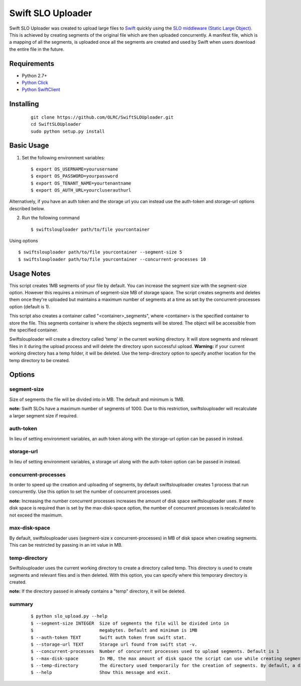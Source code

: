 ===============================
Swift SLO Uploader
===============================


Swift SLO Uploader was created to upload large files to `Swift <http://docs.openstack.org/developer/swift/>`_ quickly using the `SLO middleware (Static Large Object). <http://docs.openstack.org/developer/swift/middleware.html#slo-doc>`_ This is achieved by creating segments of the original file which are then uploaded concurrently. A manifest file, which is a mapping of all the segments, is uploaded once all the segments are created and used by Swift when users download the entire file in the future.

*******************
Requirements
*******************

* Python 2.7+
* `Python Click <http://click.pocoo.org/5/>`_
* `Python SwiftClient <https://github.com/openstack/python-swiftclient>`_

*******************
Installing
*******************

 ::

    git clone https://github.com/OLRC/SwiftSLOUploader.git
    cd SwiftSLOUploader
    sudo python setup.py install

*******************
Basic Usage
*******************
1. Set the following environment variables::

	$ export OS_USERNAME=yourusername
	$ export OS_PASSWORD=yourpassword
	$ export OS_TENANT_NAME=yourtenantname
	$ export OS_AUTH_URL=yourcluserauthurl

Alternatively, if you have an auth token and the storage url you can instead use the auth-token and storage-url options described below.

2. Run the following command ::

    $ swiftslouploader path/to/file yourcontainer


Using options ::

	$ swiftslouploader path/to/file yourcontainer --segment-size 5
	$ swiftslouploader path/to/file yourcontainer --concurrent-processes 10

**************
Usage Notes
**************

This script creates 1MB segments of your file by default. You can increase the segment size with the segment-size option. However this requires a minimum of segment-size MB of storage space. The script creates segments and deletes them once they're uploaded but maintains a maximum number of segments at a time as set by the concurrent-processes option (default is 1).

This script also creates a container called "<container>_segments", where <container> is the specified container to store the file. This segments container is where the objects segments will be stored. The object will be accessible from the specified container.

Swiftslouploader will create a directory called 'temp' in the current working directory. It will store segments and relevant files in it during the upload process and will delete the directory upon successful upload. **Warning:** if your current working directory has a temp folder, it will be deleted. Use the temp-directory option to specify another location for the temp directory to be created.

*******************
Options
*******************

segment-size
------------

Size of segments the file will be divided into in MB. The default and minimum is 1MB.

**note:** Swift SLOs have a maximum number of segments of 1000. Due to this restriction, swiftslouploader will recalculate a larger segment size if required.

auth-token
----------

In lieu of setting environment variables, an auth token along with the storage-url option can be passed in instead.

storage-url
-----------

In lieu of setting environment variables, a storage url along with the auth-token option can be passed in instead.

concurrent-processes
--------------------

In order to speed up the creation and uploading of segments, by default swiftslouploader creates 1 process that run concurrently. Use this option to set the number of concurrent processes used.

**note:** Increasing the number concurrent processes increases the amount of disk space swiftslouploader uses. If more disk space is required than is set by the max-disk-space option, the number of concurrent processes is recalculated to not exceed the maximum.

max-disk-space
--------------

By default, swiftslouploader uses (segment-size x concurrent-processes) in MB of disk space when creating segments. This can be restricted by passing in an int value in MB.

temp-directory
--------------

Swiftslouploader uses the current working directory to create a directory called temp. This directory is used to create segments and relevant files and is then deleted. With this option, you can specify where this temporary directory is created.

**note:** If the directory passed in already contains a "temp" directory, it will be deleted.

summary
-------
 ::

	$ python slo_upload.py --help
 	$ --segment-size INTEGER  Size of segments the file will be divided into in
 	$                         megabytes. Default and minimum is 1MB
 	$ --auth-token TEXT       Swift auth token from swift stat.
 	$ --storage-url TEXT      Storage url found from swift stat -v.
 	$ --concurrent-processes  Number of concurrent processes used to upload segments. Default is 1
 	$ --max-disk-space        In MB, the max amount of disk space the script can use while creating segments. By default, the script will use as much space as required as determined by the segment_size and concurrent_processes
 	$ --temp-directory        The directory used temporarily for the creation of segments. By default, a directory named temp is created. Warning: this directory will be deleted.
 	$ --help                  Show this message and exit.
